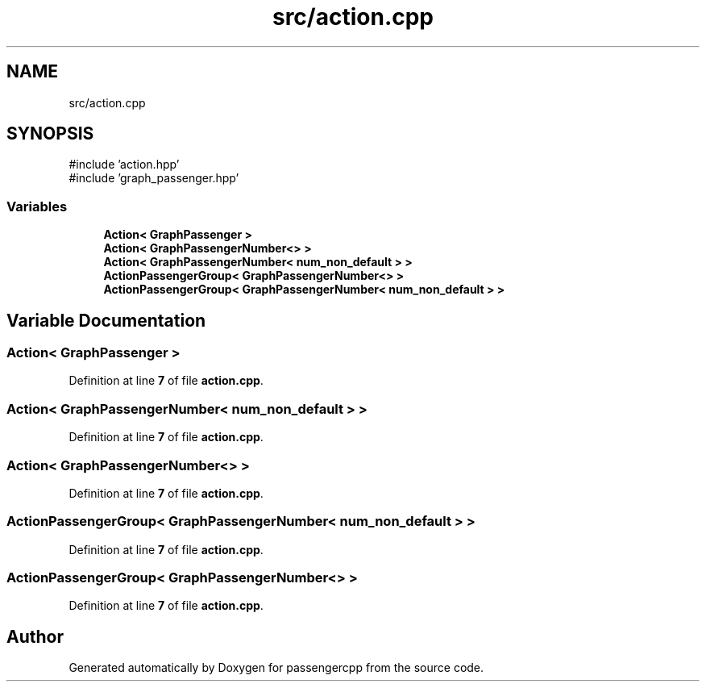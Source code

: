 .TH "src/action.cpp" 3 "Version 0.1.0" "passengercpp" \" -*- nroff -*-
.ad l
.nh
.SH NAME
src/action.cpp
.SH SYNOPSIS
.br
.PP
\fR#include 'action\&.hpp'\fP
.br
\fR#include 'graph_passenger\&.hpp'\fP
.br

.SS "Variables"

.in +1c
.ti -1c
.RI "\fBAction< GraphPassenger >\fP"
.br
.ti -1c
.RI "\fBAction< GraphPassengerNumber<> >\fP"
.br
.ti -1c
.RI "\fBAction< GraphPassengerNumber< num_non_default > >\fP"
.br
.ti -1c
.RI "\fBActionPassengerGroup< GraphPassengerNumber<> >\fP"
.br
.ti -1c
.RI "\fBActionPassengerGroup< GraphPassengerNumber< num_non_default > >\fP"
.br
.in -1c
.SH "Variable Documentation"
.PP 
.SS "\fBAction\fP< \fBGraphPassenger\fP >"

.PP
Definition at line \fB7\fP of file \fBaction\&.cpp\fP\&.
.SS "\fBAction\fP< \fBGraphPassengerNumber\fP< \fBnum_non_default\fP > >"

.PP
Definition at line \fB7\fP of file \fBaction\&.cpp\fP\&.
.SS "\fBAction\fP< \fBGraphPassengerNumber\fP<> >"

.PP
Definition at line \fB7\fP of file \fBaction\&.cpp\fP\&.
.SS "\fBActionPassengerGroup\fP< \fBGraphPassengerNumber\fP< \fBnum_non_default\fP > >"

.PP
Definition at line \fB7\fP of file \fBaction\&.cpp\fP\&.
.SS "\fBActionPassengerGroup\fP< \fBGraphPassengerNumber\fP<> >"

.PP
Definition at line \fB7\fP of file \fBaction\&.cpp\fP\&.
.SH "Author"
.PP 
Generated automatically by Doxygen for passengercpp from the source code\&.

